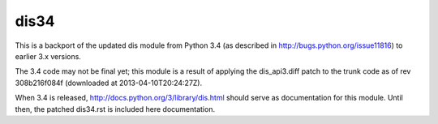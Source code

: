 dis34
=====

This is a backport of the updated dis module from Python 3.4
(as described in http://bugs.python.org/issue11816) to earlier
3.x versions.

The 3.4 code may not be final yet; this module is a result of applying
the dis_api3.diff patch to the trunk code as of rev 308b216f084f
(downloaded at 2013-04-10T20:24:27Z).

When 3.4 is released, http://docs.python.org/3/library/dis.html should
serve as documentation for this module. Until then, the patched
dis34.rst is included here documentation.
